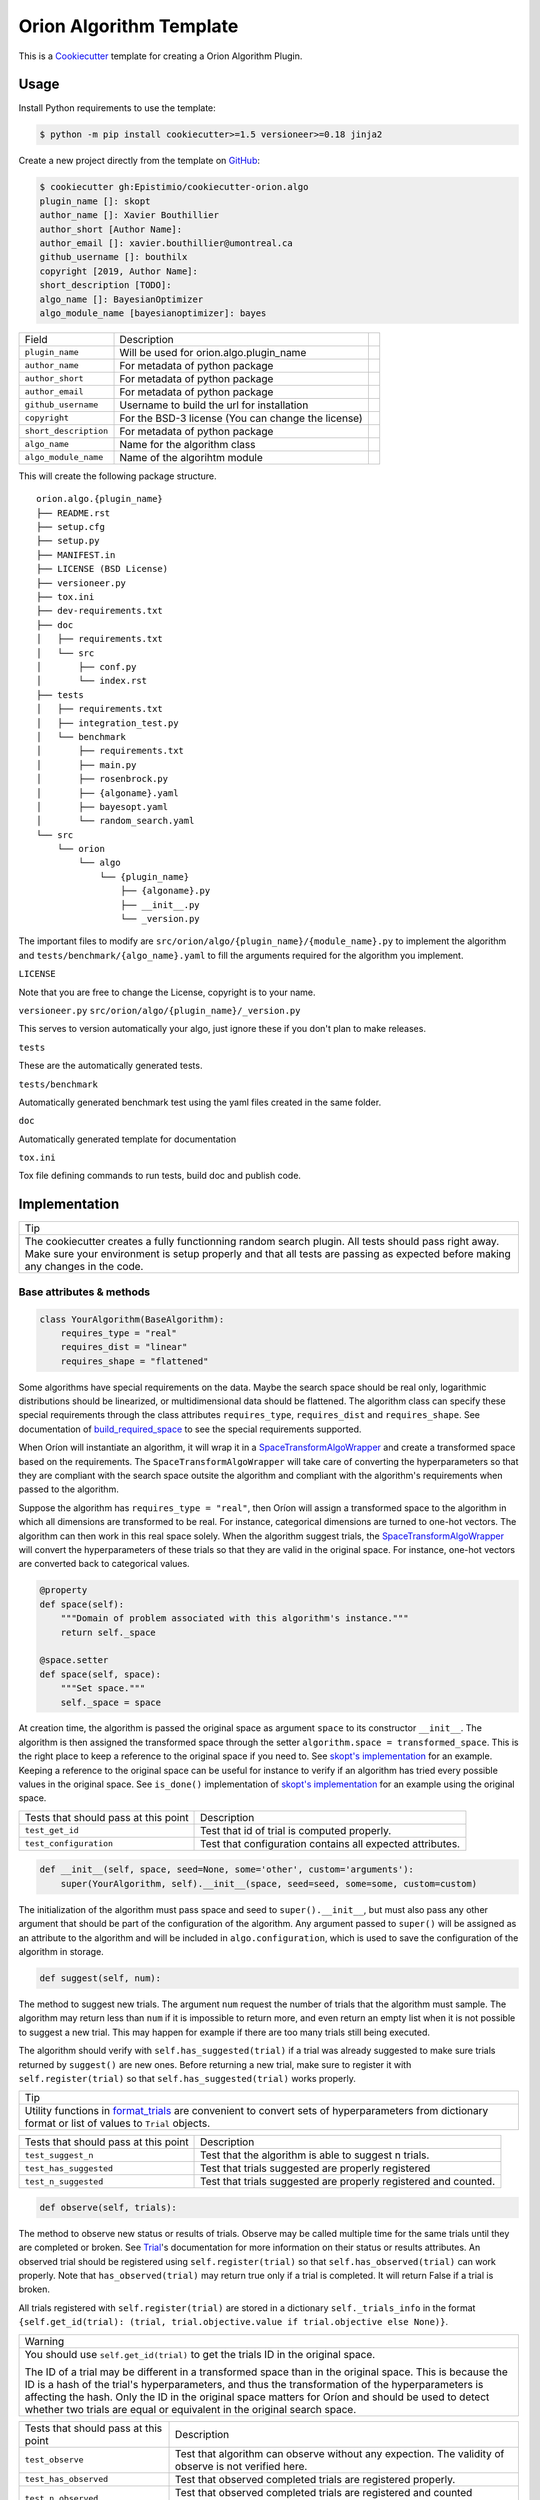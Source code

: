 =========================
Orion Algorithm Template
=========================

 .. _travis: https://travis-ci.org/Epistimio/cookiecutter-orion.algo
 .. |travis.png| image:: https://travis-ci.org/Epistimio/cookiecutter-orion.algo.png
    :alt: Travis CI build status
    :target: `travis`_

|travis.png|

.. _Cookiecutter: http://cookiecutter.readthedocs.org
.. _Python Packaging User Guide: https://packaging.python.org/en/latest/distributing.html#configuring-your-project
.. _Packaging a Python library: http://blog.ionelmc.ro/2014/05/25/python-packaging


This is a `Cookiecutter`_ template for creating a Orion Algorithm Plugin.


Usage
=====

.. _GitHub: https://github.com/Epistimio/cookiecutter-orion.algo


Install Python requirements to use the template:

.. code-block:: console

    $ python -m pip install cookiecutter>=1.5 versioneer>=0.18 jinja2


Create a new project directly from the template on `GitHub`_:

.. code-block:: console
   
    $ cookiecutter gh:Epistimio/cookiecutter-orion.algo
    plugin_name []: skopt
    author_name []: Xavier Bouthillier
    author_short [Author Name]:
    author_email []: xavier.bouthillier@umontreal.ca
    github_username []: bouthilx
    copyright [2019, Author Name]:
    short_description [TODO]:
    algo_name []: BayesianOptimizer
    algo_module_name [bayesianoptimizer]: bayes

+-----------------------+--------------------------------------------+--+
| Field                 | Description                                |  |
+-----------------------+--------------------------------------------+--+
| ``plugin_name``       | Will be used for orion.algo.plugin_name    |  |
+-----------------------+--------------------------------------------+--+
| ``author_name``       | For metadata of python package             |  |
+-----------------------+--------------------------------------------+--+
| ``author_short``      | For metadata of python package             |  |
+-----------------------+--------------------------------------------+--+
| ``author_email``      | For metadata of python package             |  |
+-----------------------+--------------------------------------------+--+
| ``github_username``   | Username to build the url for installation |  |
+-----------------------+--------------------------------------------+--+
| ``copyright``         | For the BSD-3 license                      |  |
|                       | (You can change the license)               |  |
+-----------------------+--------------------------------------------+--+
| ``short_description`` | For metadata of python package             |  |
+-----------------------+--------------------------------------------+--+
| ``algo_name``         | Name for the algorithm class               |  |
+-----------------------+--------------------------------------------+--+
| ``algo_module_name``  | Name of the algorihtm module               |  |
+-----------------------+--------------------------------------------+--+

This will create the following package structure.

::

    orion.algo.{plugin_name}
    ├── README.rst
    ├── setup.cfg
    ├── setup.py
    ├── MANIFEST.in
    ├── LICENSE (BSD License)
    ├── versioneer.py 
    ├── tox.ini
    ├── dev-requirements.txt
    ├── doc
    │   ├── requirements.txt
    │   └── src
    │       ├── conf.py
    │       └── index.rst
    ├── tests
    │   ├── requirements.txt
    │   ├── integration_test.py
    │   └── benchmark
    │       ├── requirements.txt
    │       ├── main.py
    │       ├── rosenbrock.py
    │       ├── {algoname}.yaml
    │       ├── bayesopt.yaml
    │       └── random_search.yaml
    └── src
        └── orion
            └── algo
                └── {plugin_name}
                    ├── {algoname}.py
                    ├── __init__.py
                    └── _version.py

The important files to modify are ``src/orion/algo/{plugin_name}/{module_name}.py`` to implement the
algorithm and ``tests/benchmark/{algo_name}.yaml`` to fill the arguments required for the algorithm
you implement.

``LICENSE``

Note that you are free to change the License, copyright is to your name.

``versioneer.py``
``src/orion/algo/{plugin_name}/_version.py``

This serves to version automatically your algo, just ignore these if you don't plan to make releases.

``tests``

These are the automatically generated tests.

``tests/benchmark``

Automatically generated benchmark test using the yaml files created in the same folder.

``doc``

Automatically generated template for documentation

``tox.ini``

Tox file defining commands to run tests, build doc and publish code.

Implementation
==============


+-----------------------------------------------------------------------------------+
| Tip                                                                               |
+-----------------------------------------------------------------------------------+
| The cookiecutter creates a fully functionning random search plugin.               |
| All tests should pass right away. Make sure your environment is setup properly    |
| and that all tests are passing as expected before making any changes in the code. |
+-----------------------------------------------------------------------------------+

Base attributes & methods
-------------------------

.. code-block:: python

    class YourAlgorithm(BaseAlgorithm):
        requires_type = "real"
        requires_dist = "linear"
        requires_shape = "flattened"

Some algorithms have special requirements on the data. Maybe the search space should be real only,
logarithmic distributions should be linearized, or multidimensional
data should be flattened. The algorithm class can specify
these special requirements through the class attributes
``requires_type``, ``requires_dist`` and ``requires_shape``. 
See documentation of `build_required_space`_ to see the special
requirements supported.

When Oríon will instantiate an algorithm, it will wrap it
in a `SpaceTransformAlgoWrapper`_ and create a transformed space 
based on the requirements. The ``SpaceTransformAlgoWrapper`` will
take care of converting the hyperparameters so that they are
compliant with the search space outsite the algorithm and
compliant with the algorithm's requirements when passed to the algorithm.

Suppose the algorithm has ``requires_type = "real"``, then
Oríon will assign a transformed space to the algorithm in which
all dimensions are transformed to be real. For instance, categorical dimensions are turned to
one-hot vectors. The algorithm can then work in this real space
solely. When the algorithm suggest trials, the 
`SpaceTransformAlgoWrapper`_ will convert the hyperparameters
of these trials so that they are valid in the original space. For
instance, one-hot vectors are converted back to categorical values.

.. code-block:: python

    @property
    def space(self):
        """Domain of problem associated with this algorithm's instance."""
        return self._space

    @space.setter
    def space(self, space):
        """Set space."""
        self._space = space

At creation time, the algorithm is passed the original space
as argument ``space`` to its constructor ``__init__``.
The algorithm is then assigned the transformed space through the setter
``algorithm.space = transformed_space``.
This is the right place to keep a reference to the original space if you need to.
See `skopt's implementation`_ for an example. Keeping a reference to the original space
can be useful for instance to verify if an algorithm has tried every possible values
in the original space. See ``is_done()`` implementation of `skopt's implementation`_ for
an example using the original space.

.. _skopt's implementation: https://github.com/Epistimio/orion.algo.skopt/blob/master/src/orion/algo/skopt/bayes.py


+--------------------------------------+-----------------------------------------------------------+
| Tests that should pass at this point | Description                                               |
+--------------------------------------+-----------------------------------------------------------+
| ``test_get_id``                      | Test that id of trial is computed properly.               |
+--------------------------------------+-----------------------------------------------------------+
| ``test_configuration``               | Test that configuration contains all expected attributes. |
+--------------------------------------+-----------------------------------------------------------+


.. _build_required_space: https://orion.readthedocs.io/en/stable/code/core/worker/transformer.html#orion.core.worker.transformer.build_required_space

.. _SpaceTransformAlgoWrapper: https://orion.readthedocs.io/en/stable/code/core/worker/primary_algo.html#orion.core.worker.primary_algo.SpaceTransformAlgoWrapper

.. code-block:: python

    def __init__(self, space, seed=None, some='other', custom='arguments'):
        super(YourAlgorithm, self).__init__(space, seed=seed, some=some, custom=custom)


The initialization of the algorithm must pass space and seed to ``super().__init__``, but must also
pass any other argument that should be part of the configuration of the algorithm. Any argument passed
to ``super()`` will be assigned as an attribute to the algorithm and will be included in
``algo.configuration``, which is used to save the configuration of the algorithm in storage.


.. code-block:: python

    def suggest(self, num):

The method to suggest new trials. The argument ``num``
request the number of trials that the algorithm must sample. The algorithm may return less
than ``num`` if it is impossible to return more, and even return an empty list when
it is not possible to suggest a new trial. This may happen for example if there are too many trials
still being executed.

The algorithm should verify with ``self.has_suggested(trial)`` if a trial
was already suggested to make sure trials returned by ``suggest()`` are new ones.
Before returning a new trial, make sure to register it with ``self.register(trial)``
so that ``self.has_suggested(trial)`` works properly.

+----------------------------------------------------------------------------------------------+
| Tip                                                                                          |
+----------------------------------------------------------------------------------------------+
| Utility functions in `format_trials`_ are convenient to convert sets of hyperparameters from |
| dictionary format or list of values to ``Trial`` objects.                                    |
+----------------------------------------------------------------------------------------------+

.. _format_trials: https://orion.readthedocs.io/en/stable/code/core/utils/format_trials.html

+--------------------------------------+------------------------------------------------------+
| Tests that should pass at this point | Description                                          |
+--------------------------------------+------------------------------------------------------+
| ``test_suggest_n``                   | Test that the algorithm is able to suggest n trials. |
+--------------------------------------+------------------------------------------------------+
| ``test_has_suggested``               | Test that trials suggested are properly registered   |
+--------------------------------------+------------------------------------------------------+
| ``test_n_suggested``                 | Test that trials suggested are properly registered   |
|                                      | and counted.                                         |
+--------------------------------------+------------------------------------------------------+


.. code-block:: python

    def observe(self, trials):

The method to observe new status or results of trials. 
Observe may be called multiple time for the same trials until they are completed or broken.
See `Trial`_'s documentation for more information on their status or results attributes.
An observed trial should be registered using ``self.register(trial)`` so that
``self.has_observed(trial)`` can work properly. Note that ``has_observed(trial)`` may return
true only if a trial is completed. It will return False if a trial is broken.

All trials registered with ``self.register(trial)`` are stored in a dictionary 
``self._trials_info`` in the format 
``{self.get_id(trial): (trial, trial.objective.value if trial.objective else None)}``.


+------------------------------------------------------------------------------------------------+
| Warning                                                                                        |
+------------------------------------------------------------------------------------------------+
|   You should use ``self.get_id(trial)`` to get the trials ID in the original space.            |
|                                                                                                |
|   The ID of a trial may be different in a transformed space than in the original space.        |
|   This is because the ID is a hash of the trial's hyperparameters, and thus the transformation |
|   of the hyperparameters is affecting the hash. Only the ID in the original space matters      |
|   for Oríon and should be used to detect whether two trials are equal or equivalent in the     |
|   original search space.                                                                       |
+------------------------------------------------------------------------------------------------+


.. _Trial: https://orion.readthedocs.io/en/stable/code/core/worker/trial.html#orion.core.worker.trial.Trial

+--------------------------------------+--------------------------------------------------------+
| Tests that should pass at this point | Description                                            |
+--------------------------------------+--------------------------------------------------------+
| ``test_observe``                     | Test that algorithm can observe without any expection. |
|                                      | The validity of observe is not verified here.          |
+--------------------------------------+--------------------------------------------------------+
| ``test_has_observed``                | Test that observed completed trials are registered     |
|                                      | properly.                                              |
+--------------------------------------+--------------------------------------------------------+
| ``test_n_observed``                  | Test that observed completed trials are registered     |
|                                      | and counted properly.                                  |
+--------------------------------------+--------------------------------------------------------+
| ``test_real_data``                   | Test that algorithm can work with float values.        |
+--------------------------------------+--------------------------------------------------------+
| ``test_int_data``                    | Test that algorithm can suggest and observe            |
|                                      | discrete values                                        |
+--------------------------------------+--------------------------------------------------------+
| ``test_cat_data``                    | Test that algorithm can suggest and observe            |
|                                      | categorical values                                     |
+--------------------------------------+--------------------------------------------------------+
| ``test_logint_data``                 | Test that algorithm can work with discrete loguniform  |
|                                      | dimensions.                                            |
+--------------------------------------+--------------------------------------------------------+
| ``test_logreal_data``                | Test that algorithm can work with real loguniform      |
|                                      | dimensions.                                            |
+--------------------------------------+--------------------------------------------------------+
| ``test_shape_data``                  | Test that algorithm can work with arrays.              |
+--------------------------------------+--------------------------------------------------------+


.. code-block:: python

    def seed_rng(self, seed=None):

This method must seed the internal state of the algorithm so that it would always sample the same
sequence of points.

You may need to seed global random number generators such as ``random`` or ``numpy.random`` if you
are wrapping a third party library using them.

+--------------------------------------+---------------------------------------------------------+
| Tests that should pass at this point | Description                                             |
+--------------------------------------+---------------------------------------------------------+
| ``test_seed_rng``                    | Test that seeding the algorithm can be seeded properly. |
+--------------------------------------+---------------------------------------------------------+
| ``test_seed_rng_init``               | Test that the algorithm is seeded during instantiation. |
+--------------------------------------+---------------------------------------------------------+

.. code-block:: python

    @property
    def state_dict(self):

The state dict is used to store the algorithm's state in storage so that it can
be shared across runners (the main processes running the optimization).
Make sure to include any attribute that may change during the execution of the algorithm,
including the state of random number generator used. Return copies of these attributes
to avoid any side-effects.
There is no need to include the values of the algorithm's configuration.

.. code-block:: python

    def set_state(self, state_dict):

Stateful attributes of the algorithm are reset using the given ``state_dict``. Note that
``set_state`` must be compliant with ``state_dict`` and use
the same structure.

+--------------------------------------+------------------------------------------------------+
| Tests that should pass at this point | Description                                          |
+--------------------------------------+------------------------------------------------------+
| ``test_state_dict``                  | Test that state_dict can be used to resume algorithm |
|                                      | and sample the same trials deterministically.        |
+--------------------------------------+------------------------------------------------------+
| ``test_has_observed_statedict``      | Test that state_dict sets back observed trials.      |
+--------------------------------------+------------------------------------------------------+
| ``test_has_suggested_statedict``     | Test that state_dict sets back suggested trials.     |
+--------------------------------------+------------------------------------------------------+


.. code-block:: python

    def is_done(self, points, results):

This method is used to signal whether the algorithm is done or not. The base implementation
verifies if all possible values have been tried or whether more than ``self.max_trials`` trials
have been tried. ``self.max_trials`` is an attribute set by Oríon based on the experiments
``max_trials`` value, you should not add it to your algorithm's configuration.

You will need to overwrite this method if your algorithm use a transformed space, because
transformed space can have a larger domain than the original one 
(ex: working with real values instead integers). The original space is the one that matters
for the experiment and it should thus be the space used to infer whether all possible values
have been tried. See `skopt's implementation`_ for an example of a custom ``is_done``
implementation to handle transformed space.

+--------------------------------------+-------------------------------------------------------+
| Tests that should pass at this point | Description                                           |
+--------------------------------------+-------------------------------------------------------+
| ``test_is_done_cardinality``         | Test that algorithms is done when all possible values |
|                                      | has been tried.                                       |
+--------------------------------------+-------------------------------------------------------+
| ``test_is_done_max_trials``          | Test that algorithm is done when maximum number of    |
|                                      | trials have been tried.                               |
+--------------------------------------+-------------------------------------------------------+
| ``test_optimize_branin``             | Test that algorithm reaches a reasonable objective    |
|                                      | when optimizing branin.                               |
+--------------------------------------+-------------------------------------------------------+

Useful attributes & methods
---------------------------

The base algorithm class implements several other methods that rarely requires to be overwritten
but can prove very useful. Among 
In particular, you should pay attention to `get_id(trial)`_, `fidelity_index`_, `register(trial)`_,
`has_suggested(trial)`_, and `has_observed(trial)`_.

.. _get_id(trial): https://orion.readthedocs.io/en/stable/code/algo/base.html#orion.algo.base.BaseAlgorithm.get_id

.. _fidelity_index: https://orion.readthedocs.io/en/stable/code/algo/base.html#orion.algo.base.BaseAlgorithm.fidelity_index

.. _register(trial): https://orion.readthedocs.io/en/stable/code/algo/base.html#orion.algo.base.BaseAlgorithm.register

.. _has_suggested(trial): https://orion.readthedocs.io/en/stable/code/algo/base.html#orion.algo.base.BaseAlgorithm.has_suggested

.. _has_observed(trial): https://orion.readthedocs.io/en/stable/code/algo/base.html#orion.algo.base.BaseAlgorithm.has_observed

Tests
=====

To test the freshly built package, you must first install the requirements. From within the new
package, run

.. code-block:: console

    $ pip install -r dev-requirements.txt
    $ pip install -r tests/requirements.txt

You can then run the unit-tests with 

.. code-block:: console

    $ pytest tests/integration_test.py

or using ``tox``,

.. code-block:: console

    $ tox -e py36

Note that the algorithm pre-built is random search so that you can start from a fully working
environment and test your way through the modifications.

There is also the option of running the toy-benchmark to compare the performance of your algorithm
with random search and TPE.

.. code-block:: console

    $ python tests/benchmark.py

The benchmark will generate interactive plotly figures saved as ``Branin_AverageResult.html``
and ``RosenBrock_AverageResult.html``. 


Finally, official plugins must follow the same code quality standards than ``orion.core``. Therefore
there are tests included in the pre-built package for ``black``, ``isort`` and ``pylint``. You can
execute them with

.. code-block:: console

    $ tox -e black

To fix ``black`` or ``isort`` issues, you can use the tox commands ``run-black`` or ``run-isort``.
For example:

.. code-block:: console

    $ tox -e run-black

